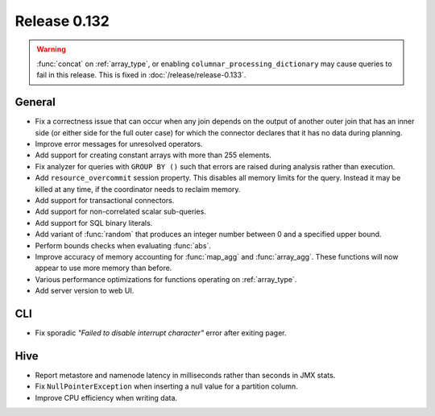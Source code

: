 =============
Release 0.132
=============

.. warning::

   :func:`concat` on :ref:`array_type`, or enabling ``columnar_processing_dictionary``
   may cause queries to fail in this release. This is fixed in :doc:`/release/release-0.133`.

General
-------

* Fix a correctness issue that can occur when any join depends on the output
  of another outer join that has an inner side (or either side for the full outer
  case) for which the connector declares that it has no data during planning.
* Improve error messages for unresolved operators.
* Add support for creating constant arrays with more than 255 elements.
* Fix analyzer for queries with ``GROUP BY ()`` such that errors are raised
  during analysis rather than execution.
* Add ``resource_overcommit`` session property. This disables all memory
  limits for the query. Instead it may be killed at any time, if the coordinator
  needs to reclaim memory.
* Add support for transactional connectors.
* Add support for non-correlated scalar sub-queries.
* Add support for SQL binary literals.
* Add variant of :func:`random` that produces an integer number between 0 and a
  specified upper bound.
* Perform bounds checks when evaluating :func:`abs`.
* Improve accuracy of memory accounting for :func:`map_agg` and :func:`array_agg`.
  These functions will now appear to use more memory than before.
* Various performance optimizations for functions operating on :ref:`array_type`.
* Add server version to web UI.

CLI
---

* Fix sporadic *"Failed to disable interrupt character"* error after exiting pager.

Hive
----

* Report metastore and namenode latency in milliseconds rather than seconds in
  JMX stats.
* Fix ``NullPointerException`` when inserting a null value for a partition column.
* Improve CPU efficiency when writing data.

